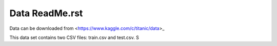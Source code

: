 Data ReadMe.rst
===============

Data can be downloaded from <https://www.kaggle.com/c/titanic/data>_

This data set contains two CSV files: train.csv and test.csv.  S
